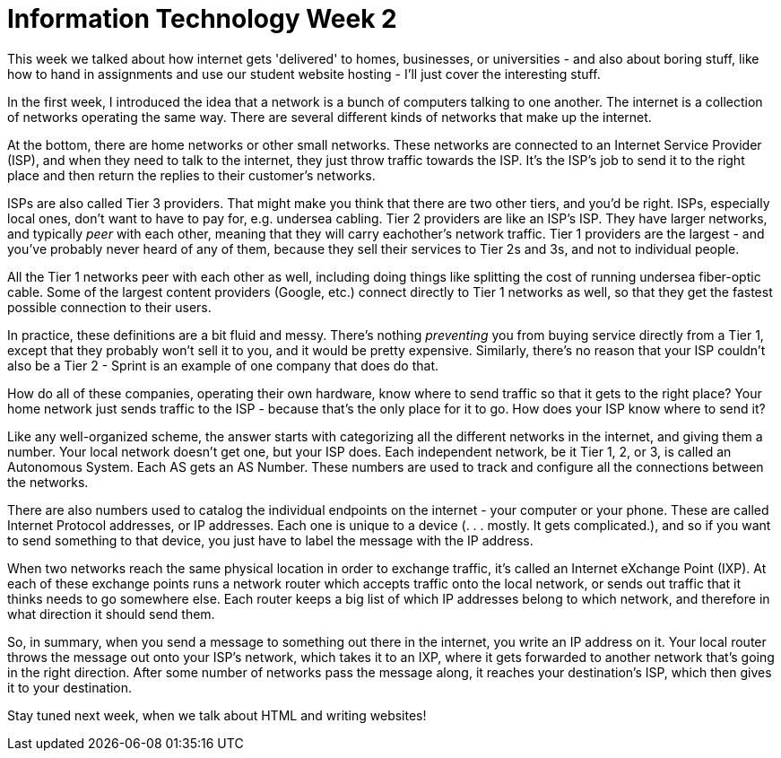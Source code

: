 = Information Technology Week 2

This week we talked about how internet gets 'delivered' to homes, businesses, or universities - and also about boring stuff, like how to hand in assignments and use our student website hosting - I'll just cover the interesting stuff.

In the first week, I introduced the idea that a network is a bunch of computers talking to one another. The internet is a collection of networks operating the same way. There are several different kinds of networks that make up the internet.

At the bottom, there are home networks or other small networks. These networks are connected to an Internet Service Provider (ISP), and when they need to talk to the internet, they just throw traffic towards the ISP. It's the ISP's job to send it to the right place and then return the replies to their customer's networks.

ISPs are also called Tier 3 providers. That might make you think that there are two other tiers, and you'd be right. ISPs, especially local ones, don't want to have to pay for, e.g. undersea cabling. Tier 2 providers are like an ISP's ISP. They have larger networks, and typically _peer_ with each other, meaning that they will carry eachother's network traffic. Tier 1 providers are the largest - and you've probably never heard of any of them, because they sell their services to Tier 2s and 3s, and not to individual people.

All the Tier 1 networks peer with each other as well, including doing things like splitting the cost of running undersea fiber-optic cable. Some of the largest content providers (Google, etc.) connect directly to Tier 1 networks as well, so that they get the fastest possible connection to their users.

In practice, these definitions are a bit fluid and messy. There's nothing _preventing_ you from buying service directly from a Tier 1, except that they probably won't sell it to you, and it would be pretty expensive. Similarly, there's no reason that your ISP couldn't also be a Tier 2 - Sprint is an example of one company that does do that.

How do all of these companies, operating their own hardware, know where to send traffic so that it gets to the right place? Your home network just sends traffic to the ISP - because that's the only place for it to go. How does your ISP know where to send it?

Like any well-organized scheme, the answer starts with categorizing all the different networks in the internet, and giving them a number. Your local network doesn't get one, but your ISP does. Each independent network, be it Tier 1, 2, or 3, is called an Autonomous System. Each AS gets an AS Number. These numbers are used to track and configure all the connections between the networks.

There are also numbers used to catalog the individual endpoints on the internet - your computer or your phone. These are called Internet Protocol addresses, or IP addresses. Each one is unique to a device (. . . mostly. It gets complicated.), and so if you want to send something to that device, you just have to label the message with the IP address.

When two networks reach the same physical location in order to exchange traffic, it's called an Internet eXchange Point (IXP). At each of these exchange points runs a network router which accepts traffic onto the local network, or sends out traffic that it thinks needs to go somewhere else. Each router keeps a big list of which IP addresses belong to which network, and therefore in what direction it should send them.

So, in summary, when you send a message to something out there in the internet, you write an IP address on it. Your local router throws the message out onto your ISP's network, which takes it to an IXP, where it gets forwarded to another network that's going in the right direction. After some number of networks pass the message along, it reaches your destination's ISP, which then gives it to your destination.

Stay tuned next week, when we talk about HTML and writing websites!
